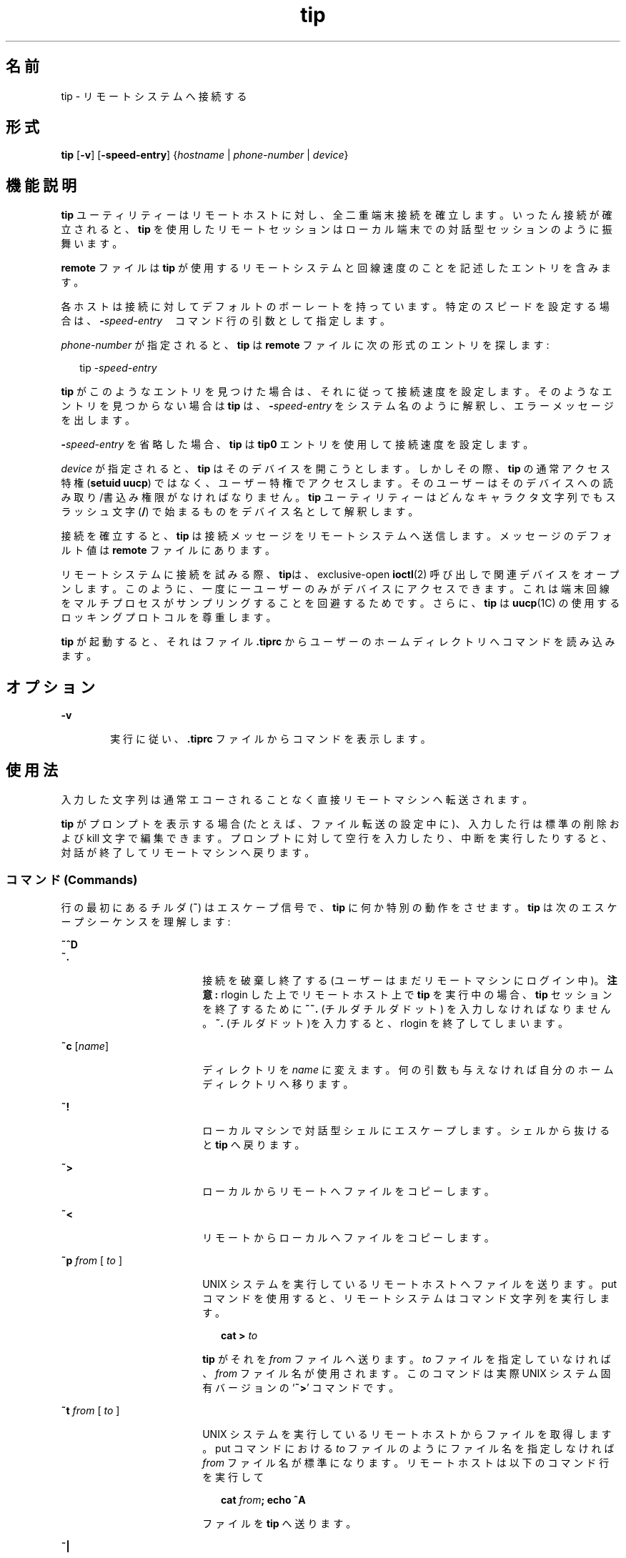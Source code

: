 '\" te
.\"  Copyright (c) 1980 Regents of the University of California. All rights reserved. The Berkeley software License Agreement specifies the terms and conditions for redistribution. Copyright (c) 2001, Sun Microsystems, Inc. All Rights Reserved
.TH tip 1 "2001 年 11 月 28 日" "SunOS 5.11" "ユーザーコマンド"
.SH 名前
tip \- リモートシステムへ接続する
.SH 形式
.LP
.nf
\fBtip\fR [\fB-v\fR] [\fB-speed-entry\fR] {\fIhostname\fR | \fIphone-number\fR | \fIdevice\fR}
.fi

.SH 機能説明
.sp
.LP
\fBtip\fR ユーティリティーはリモートホストに対し、全二重端末接続を確立します。いったん接続が確立されると、\fBtip\fR を使用したリモートセッションはローカル端末での対話型セッションのように振舞います。
.sp
.LP
\fBremote\fR ファイルは \fBtip\fR が使用するリモートシステムと回線速度のことを記述したエントリを含みます。
.sp
.LP
各ホストは接続に対してデフォルトのボーレートを持っています。特定のスピードを設定する場合は、\fB-\fR\fIspeed-entry\fR　コマンド行の引数として指定します。
.sp
.LP
\fIphone-number\fR が指定されると、\fBtip\fR は \fBremote\fR ファイルに次の形式のエントリを探します:
.sp
.in +2
.nf
tip -\fIspeed-entry\fR
.fi
.in -2
.sp

.sp
.LP
\fBtip\fR がこのようなエントリを見つけた場合は、それに従って接続速度を設定します。そのようなエントリを見つからない場合は\fBtip\fR は、\fB-\fR\fIspeed-entry\fR をシステム名のように解釈し、エラーメッセージを出します。
.sp
.LP
\fB-\fR\fIspeed-entry\fR を省略した場合、\fBtip\fR は \fBtip0\fR エントリを使用して接続速度を設定します。
.sp
.LP
\fIdevice\fR が指定されると、\fBtip\fR はそのデバイスを開こうとします。しかしその際、\fBtip\fR の通常アクセス特権 (\fBsetuid uucp\fR) ではなく、ユーザー特権でアクセスします。そのユーザーはそのデバイスへの読み取り/書込み権限がなければなりません。\fBtip\fR ユーティリティーはどんなキャラクタ文字列でもスラッシュ文字 (\|\fB/\fR\|) で始まるものをデバイス名として解釈します。
.sp
.LP
接続を確立すると、\fBtip\fR は接続メッセージをリモートシステムへ送信します。メッセージのデフォルト値は \fBremote\fR ファイルにあります。
.sp
.LP
リモートシステムに接続を試みる際、\fBtip\fRは、exclusive-open \fBioctl\fR(2) 呼び出しで関連デバイスをオープンします。このように、一度に一ユーザーのみがデバイスにアクセスできます。これは端末回線をマルチプロセスがサンプリングすることを回避するためです。さらに、\fBtip\fR は \fBuucp\fR(1C) の使用するロッキングプロトコルを尊重します。
.sp
.LP
\fBtip\fR が起動すると、それはファイル \fB\&.tiprc\fR からユーザーのホームディレクトリへコマンドを読み込みます。
.SH オプション
.sp
.ne 2
.mk
.na
\fB\fB-v\fR\fR
.ad
.RS 6n
.rt  
実行に従い、\fB\&.tiprc\fR ファイルからコマンドを表示します。
.RE

.SH 使用法
.sp
.LP
入力した文字列は通常エコーされることなく直接リモートマシンへ転送されます。
.sp
.LP
\fBtip\fR がプロンプトを表示する場合 (たとえば、ファイル転送の設定中に)、入力した行は標準の削除および kill 文字で編集できます。プロンプトに対して空行を入力したり、中断を実行したりすると、対話が終了してリモートマシンへ戻ります。
.SS "コマンド (Commands)"
.sp
.LP
行の最初にあるチルダ (\fB~\fR) はエスケープ信号で、\fBtip\fR に何か特別の動作をさせます。\fBtip\fR は次のエスケープシーケンスを理解します:
.sp
.ne 2
.mk
.na
\fB\fB~^D\fR\fR
.ad
.br
.na
\fB\fB~.\fR\fR
.ad
.RS 18n
.rt  
接続を破棄し終了する (ユーザーはまだリモートマシンにログイン中)。\fB注意:\fR rlogin した上でリモートホスト上で \fBtip\fR を実行中の場合、 \fBtip\fR セッションを終了するために \fB~~.\fR (チルダチルダドット) を入力しなければなりません。\fB~.\fR (チルダドット)を入力すると、rlogin を終了してしまいます。
.RE

.sp
.ne 2
.mk
.na
\fB\fB~c\fR [\fIname\fR]\fR
.ad
.RS 18n
.rt  
ディレクトリを \fIname\fR に変えます。何の引数も与えなければ自分のホームディレクトリへ移ります。
.RE

.sp
.ne 2
.mk
.na
\fB\fB~!\fR\fR
.ad
.RS 18n
.rt  
ローカルマシンで対話型シェルにエスケープします。シェルから抜けると \fBtip\fR へ戻ります。
.RE

.sp
.ne 2
.mk
.na
\fB\fB~>\fR\fR
.ad
.RS 18n
.rt  
ローカルからリモートへファイルをコピーします。
.RE

.sp
.ne 2
.mk
.na
\fB\fB~<\fR\fR
.ad
.RS 18n
.rt  
リモートからローカルへファイルをコピーします。
.RE

.sp
.ne 2
.mk
.na
\fB\fB~p\fR\fI from\fR [\fI to \fR]\fR
.ad
.RS 18n
.rt  
UNIX システムを実行しているリモートホストへファイルを送ります。put コマンドを使用すると、リモートシステムはコマンド文字列を実行します。
.sp
.in +2
.nf
\fBcat > \fR\fIto\fR
.fi
.in -2
.sp

\fBtip\fR がそれを \fIfrom\fR ファイルへ送ります。\fIto\fR ファイルを指定していなければ、\fIfrom\fR ファイル名が使用されます。このコマンドは実際 UNIX システム固有バージョンの `\fB~>\fR' コマンドです。
.RE

.sp
.ne 2
.mk
.na
\fB\fB~t\fR\fI from\fR [\fI to \fR]\fR
.ad
.RS 18n
.rt  
UNIX システムを実行しているリモートホストからファイルを取得します。put コマンドにおける \fIto\fR ファイルのようにファイル名を指定しなければ \fIfrom\fR ファイル名が標準になります。リモートホストは以下のコマンド行を実行して 
.sp
.in +2
.nf
\fBcat \fR\fIfrom\fR\fB\|;  echo ^A\fR
.fi
.in -2
.sp

ファイルを \fBtip\fR へ送ります。
.RE

.sp
.ne 2
.mk
.na
\fB\fB~|\fR\fR
.ad
.RS 18n
.rt  
リモートコマンドの出力をローカルプロセスへパイプします。ローカルシステムへ送られたコマンド文字列はシェルで処理されます。
.RE

.sp
.ne 2
.mk
.na
\fB\fB~C\fR\fR
.ad
.RS 18n
.rt  
プログラムをリモートマシンへ接続します。プログラムへ送られたコマンド文字列はシェルで処理されます。プログラムはファイル記述子 0 をリモート入力行、 1 をリモート出力行、 2 を tty 標準エラーとして継承します。
.RE

.sp
.ne 2
.mk
.na
\fB\fB~$\fR\fR
.ad
.RS 18n
.rt  
ローカルプロセスの出力をリモートホストへパイプします。ローカルシステムへ送られたコマンド文字列はシェルで処理されます。
.RE

.sp
.ne 2
.mk
.na
\fB\fB~#\fR\fR
.ad
.RS 18n
.rt  
\fBBREAK\fR をリモートシステムへ送ります。
.RE

.sp
.ne 2
.mk
.na
\fB\fB~s\fR\fR
.ad
.RS 18n
.rt  
変数を設定します(下記参照)。
.RE

.sp
.ne 2
.mk
.na
\fB\fB~^Z\fR\fR
.ad
.RS 18n
.rt  
\fBtip\fR を終了します。C シェルのようにジョブ制御をサポートするシェルの元で実行した場合にのみ使用可能です。
.RE

.sp
.ne 2
.mk
.na
\fB\fB~^Y\fR\fR
.ad
.RS 18n
.rt  
\fBtip\fR の "local side" のみを停止し ま す。C シェルのようにジョブ制御をサポートするシェルの元で実行した場合にのみ使用可能です。\fBtip\fR の "remote side"、すなわち、リモートホストからの出力を表示する側面は実行し続けるということです。
.RE

.sp
.ne 2
.mk
.na
\fB\fB~?\fR\fR
.ad
.RS 18n
.rt  
チルダエスケープの要約を取得します。
.RE

.sp
.LP
ファイルのコピーにはリモートホストの協力をいくらか必要とします。ファイルを送るために \fB~>\fR または \fB~<\fR エスケープを使用する場合、\fBtip\fR は (送信または受信する) ファイル名を求めます。そしてリモートホストからファイルを受信する場合、リモートホストへコマンドが送信されます。\fBtip\fR がファイルを転送中、転送行数はスクリーンに表示され続けます。ファイル転送は割り込みによって中断されます。
.SS "Auto-call ユニット"
.sp
.LP
\fBtip\fR は、多くの　auto-call ユニット (\fBACU\fR) を使用したリモートホストへのダイアルアップに使用することができます。リモートシステムの説明が \fBdu\fR 機能を含んでいれば、\fBtip\fR は提供された call ユニット (\fBcu\fR)、\fBACU\fR タイプ (\fBat\fR)、電話番号 (\fBpn\fR) を使用します。通常、\fBtip\fR ダイアル中に詳細なメッセージを表示します。
.sp
.LP
接続の確立に使用した auto-dialer の種類によっては、接続時に、リモートホストに文字化けした内容が送信されているかもしれません。別ホストに向けて最初に入力した文字が必ず最初に届くとは限りません。推奨されるやり方は接続確立したところでただちに \fBkill\fR 文字を入力することです。(ほとんどの UNIX システムは \fB@\fR か Control-U を初期 kill 文字としてサポートしています)。
.sp
.LP
\fBtip\fR は今のところ Ventel MD-212+ モデムと DC Hayes 互換モデムをサポートしています。
.sp
.LP
\fBtip\fR がダイアルするために Hayes 互換モデムを初期化すると、  それはモデムを auto-answer に設定します。通常、通信が終了すると、\fBtip\fR は\fBDTR\fR を落としモデムを "hang up" させます。
.sp
.LP
ほとんどのモデムは \fBDTR\fR が落ちたとき、自分でプログラム以前の状態に再初期化するよう、設定できます。必要な場合は、この方法でモデムをリセットし auto-answer を無効にできます。
.sp
.LP
さらに、電話番号をヘイズの \fBS\fR コマンドで開始して、モデムをダイアル前に設定することができます。たとえば、auto-answer を無効にするには、\fBpn=S0=0DT5551212\fR のようにして全電話番号を \fB/etc/remote\fR の中に設定できます。\fBS0=0\fR は auto-answer を無効にします。
.SS "リモートホストの説明"
.sp
.LP
リモートホストの説明は通常 system-wide ファイル  \fB/etc/remote\fR の中に あります。 しかし、ユーザーは個人的な説明のファイル(と電話番号を) シェル変数 \fBREMOTE\fR に定義してエクスポートすることもできます。\fBremote\fR は \fBtip\fR  によって読み取り可能でなければなりません。しかし電話番号を記述した二次ファイルはユー ザーによってのみ読み取り可能でも構いません。この二次電話番号ファイルはシェル変数 \fBPHONES\fR が定義されエクスポートされない限り \fB/etc/phones\fR です。電話番号ファイルは以下の書式に従った行を含みます:
.sp
.in +2
.nf
\fIsystem-name phone-number\fR
.fi
.in -2
.sp

.sp
.LP
システムのための各電話番号は接続を確立するかファイルの終わりに到達するまで試されます。電話番号は `\fB0123456789\(mi=*\fR' で構成されます。`\fB=\fR' と `\fB*\fR' は第二発信音を (\fBACU\fR に応じて) 待つべきであるということを示すために使用されます。
.SS "tip の内部変数"
.sp
.LP
\fBtip\fR は通常の操作に使用する変数のセットを持っています。これらの変数のいくつかは一般ユーザーには読み取り専用です。(root ユーザーは何でも変更することができます)。変数は \fB~s\fR エスケープ で表示、設定できます。変数の構文は \fBvi\fR(1) と \fBmail\fR(1) にならって作られています。\fBall\fR を \fB~s\fR エスケープの引数として与えることでユーザーが読むことの出来るすべての値が表示されます。 その代わりに、\fB?\fR ユーザーは最後に ?  をつけることで指定の値を表示するよう要求できます。たとえば、`\fB~s escape?\fR' は現在のエスケープ文字を表示します。
.sp
.LP
値は数値 (num)、文字列 (str)、文字型 (char)またははブール (bool) 値です。ブール値は単に名前を特定するためにのみ設定されます。それらは名前の先頭に \fB!\fR を追加することでリセットされるかもしれません。他の変数は \fB=\fR と値を後ろに付けることで設定します。全割り当てに空白があってはいけません。1 セットのコマンドで値の数値を調べたり設定したりできます。
.sp
.LP
変数は実行時に設定コマンドを(\fB~s\fR を前につけることなしに)ユーザーのホームディレクトリにある \fB\&.tiprc\fR ファイルに記述することで初期化できます。\fB-v\fR オプションは \fBtip\fR が設定されたとおりに表示します。\fB#\fR の印をつけたコメントを \fB\&.tiprc\fR ファイルの中に記述できます。
.sp
.LP
最後に、変数名は完全に指定するか省略形も指定できます。次に示すのは \fBtip\fR の理解できる変数です。
.sp
.ne 2
.mk
.na
\fB\fBbeautify\fR\fR
.ad
.RS 16n
.rt  
(bool) セッションが用意されると出力不可能な文字列を破棄します。 省略形 \fBbe\fR。\fBnb\fR 能力がある場合は、\fBbeautify\fR はまず \fBoff\fR に設定されます。そうでない場合は、\fBbeautify\fR はまず \fBon\fR に設定されます。
.RE

.sp
.ne 2
.mk
.na
\fB\fBbaudrate\fR\fR
.ad
.RS 16n
.rt  
(num) 接続確立時のボーレート。省略形は \fBba\fR。ボーレートがコマンド行で指定された場合は、\fBbaudrate\fR はまず指定した値に設定されます。または、\fBbr\fR 能力がある場合は、\fBbaudrate\fR はまずその能力に合わせて設定されます。そうでない場合は、\fBbaudrate\fR は 300 ボーに設定されます。いったん \fBtip\fR が起動すると、\fBbaudrate\fR はスーパーユーザーのみが変更できます。
.RE

.sp
.ne 2
.mk
.na
\fB\fBdialtimeout\fR\fR
.ad
.RS 16n
.rt  
(num) 電話番号をダイヤルしているとき、接続が確立するまでに待つ時間(秒)。省略形は \fBdial\fR。\fBdialtimeout\fR はまず 60 秒に設定され、スーパーユーザーのみが変更できます。
.RE

.sp
.ne 2
.mk
.na
\fB\fBdisconnect\fR\fR
.ad
.RS 16n
.rt  
(str) 切断するためにリモートホストへ送る文字列。省略形は \fBdi\fR。 \fBdi\fR 能力がある場合は、\fBdisconnect\fR はまずその能力に合わせて設定されます。そうでない場合は、\fBdisconnect\fR は NULL 文字列 (\fB""\fR)に設定されます。
.RE

.sp
.ne 2
.mk
.na
\fB\fBechocheck\fR\fR
.ad
.RS 16n
.rt  
(bool) 転送された最終文字のエコーを待つことでファイル転送中にリモートホストと同期します。省略形は \fBec\fR。\fBec\fR 能力がある場合は、\fBechocheck\fR はまず \fBon\fR に設定されます。そうでない場合は、\fBechocheck\fR はまず \fBoff\fR に設定されます。
.RE

.sp
.ne 2
.mk
.na
\fB\fBeofread\fR\fR
.ad
.RS 16n
.rt  
(str) ファイル転送コマンド \fB~<\fR の最中に転送終了を示す文字列。省略形は \fBeofr\fR。\fBie\fR 能力がある場合は、\fBeofread\fR はまず値をその能力に設定します。そうでない場合は、\fBeofread\fR は NULL 文字列 (\fB""\fR) に設定されます。
.RE

.sp
.ne 2
.mk
.na
\fB\fBeofwrite\fR\fR
.ad
.RS 16n
.rt  
(str) 文字列はファイル転送コマンド \fB~>\fR の最中に転送終了を示す文字列。省略形は \fBeofw\fR。\fBoe\fR 能力がある場合は、\fBeofread\fR はまず値をその能力に設定します。そうでない場合は、\fBeofread\fR は NULL 文字列 (\fB""\fR) に設定されます。
.RE

.sp
.ne 2
.mk
.na
\fB\fBeol\fR\fR
.ad
.RS 16n
.rt  
(str) 行の終わりを示す文字列。\fBtip\fR は end-of-line の後でのみエスケープ文字を認識します。\fBel\fR 能力がある場合は、\fBeol\fR はまずその能力に合わせて設定されます。そうでない場合は、\fBeol\fR は NULL 文字列 (\fB""\fR)に設定されます。
.RE

.sp
.ne 2
.mk
.na
\fB\fBescape\fR\fR
.ad
.RS 16n
.rt  
(char) (escape) 文字列を頭につけるコマンド。省略形は \fBes\fR。\fBes\fR 能力がある場合は、\fBescape\fR はまずその能力に合わせて設定されます。そうでない場合、\fBescape\fR は `\fB\|~\|\fR\&' に設定されます。
.RE

.sp
.ne 2
.mk
.na
\fB\fBetimeout\fR\fR
.ad
.RS 16n
.rt  
(num) \fBechocheck\fR が設定されているとき、\fBtip\fR がエコーチェックの応答を待たなければならない時間 (秒単位)。省略形は \fBet\fR。\fBet\fR 能力がある場合は、\fBetimeout\fR はまずその能力に合わせて設定されます。そうでない場合は、\fBetimeout\fR は 10 秒に設定されます。
.RE

.sp
.ne 2
.mk
.na
\fB\fBexceptions\fR\fR
.ad
.RS 16n
.rt  
(str) beautify スイッチによって破棄してはいけない文字列。省略形は \fBex\fR。\fBex\fR 能力がある場合は、\fBexceptions\fR はまずその能力に合わせて値を設定します。そうでない場合は、\fBexceptions\fR は `\fB\et\en\ef\eb\fR\&' に設定されます。
.RE

.sp
.ne 2
.mk
.na
\fB\fBforce\fR\fR
.ad
.RS 16n
.rt  
(char) リテラルデータ転送を強制するための文字列。省略形は \fBfo\fR。\fBfo\fR 能力がある場合は、\fBforce\fR はまず値をその能力に合わせて設定します。そうでない場合は、\fBforce\fR は \fB\e377\fR (使用不能)に設定されます。
.RE

.sp
.ne 2
.mk
.na
\fB\fBframesize\fR\fR
.ad
.RS 16n
.rt  
(num) ファイル受信時にファイルシステム書込み間でバッファーするデータ量 (バイト単位)。省略形は \fBfr\fR。\fBfs\fR 能力がある場合は、\fBframesize\fR はまず値をその能力に合わせて設定します。そうでない場合は、\fBframesize\fR は \fB1024\fR に設定されます。
.RE

.sp
.ne 2
.mk
.na
\fB\fBhalfduplex\fR\fR
.ad
.RS 16n
.rt  
(bool) ホストが半二重なのでローカルエコーを行います。省略形は \fBhdx\fR。\fBhd\fR 能力がある場合は、\fBhalfduplex\fR はまず \fBon\fR に設定されます。そうでない場合は、\fBhalfduplex\fR はまず \fBoff\fR に設定されます。
.RE

.sp
.ne 2
.mk
.na
\fB\fBhardwareflow\fR\fR
.ad
.RS 16n
.rt  
(bool) ハードウェアフロー制御を行います。省略形は \fBhf\fR。\fBhf\fR 能力がある場合は、\fBhardwareflow\fR はまず \fBon\fR に設定されます。そうでない場合は、\fBhardwareflowcontrol\fR はまず \fBoff\fR に設定されます。
.RE

.sp
.ne 2
.mk
.na
\fB\fBhost\fR\fR
.ad
.RS 16n
.rt  
(str) 接続したホストの名前。省略形は \fBho\fR。\fBhost\fR  はコマンド行上で与えられるか \fBHOST\fR 環境変数で設定した名前に恒久的に設定されます。
.RE

.sp
.ne 2
.mk
.na
\fB\fBlocalecho\fR\fR
.ad
.RS 16n
.rt  
(bool) \fBhalfduplex\fR と同義。省略形は \fBle\fR。
.RE

.sp
.ne 2
.mk
.na
\fB\fBlog\fR\fR
.ad
.RS 16n
.rt  
(str) 外向けの電話かけに関するログ情報ファイルの名前。\fBlog\fR はまず \fB/var/adm/aculog\fR に設定されます。それからスーパーユーザーのみが調査または変更できます。
.RE

.sp
.ne 2
.mk
.na
\fB\fBparity\fR\fR
.ad
.RS 16n
.rt  
(str) リモートホストに更新するときパリティーが生成されチェックされます。 省略形 \fBpar\fR。指定可能な値は:  
.sp
.ne 2
.mk
.na
\fB\fBnone\fR>\fR
.ad
.br
.na
\fB\fBzero\fR\fR
.ad
.RS 9n
.rt  
入力ではパリティーはチェックされません。そして出力ではパリティーはゼロに設定されます。
.RE

.sp
.ne 2
.mk
.na
\fB\fBone\fR\fR
.ad
.RS 9n
.rt  
入力ではパリティーはチェックされません。そして出力ではパリティービットが設定されます。
.RE

.sp
.ne 2
.mk
.na
\fB\fBeven\fR\fR
.ad
.RS 9n
.rt  
入力では偶数パリティーがチェックされ、出力では生成されます。
.RE

.sp
.ne 2
.mk
.na
\fB\fBodd\fR\fR
.ad
.RS 9n
.rt  
入力では奇数パリティーがチェックされ、出力では生成されます。
.RE

\fBpa\fR 能力がある場合は、\fBparity\fR はまず値をその能力に設定します。 そうでない場合は、\fBparity\fR は \fBnone\fR に設定されます。
.RE

.sp
.ne 2
.mk
.na
\fB\fBphones\fR\fR
.ad
.RS 16n
.rt  
隠し電話番号を入れておくファイル。もし環境変数 \fBPHONES\fR が設定されていれば、\fBphones\fR は \fBPHONES\fR の値に設定されます。そうでない場合は、\fBphones\fR は \fB/etc/phones\fR に設定されます。\fBphones\fR の値は \fBtip\fR から変更することはできません。
.RE

.sp
.ne 2
.mk
.na
\fB\fBprompt\fR\fR
.ad
.RS 16n
.rt  
(char) リモートホストで「行の終端」を示す文字列。省略形 \fBpr\fR。この値はデータ転送中、同期を行うために使用されます。ファイル転送コマンド中の行数はこの文字列の受領によって確定します。\fBpr\fR 能力がある場合は、 \fBprompt\fR  はまず値をその能力に合わせ ます。そうでない場合は、\fBprompt\fR は \fB\en\fR に設定されます。
.RE

.sp
.ne 2
.mk
.na
\fB\fBraise\fR\fR
.ad
.RS 16n
.rt  
(bool) 大文字マッピングモード。省略形は \fBra\fR。このモードが有効化されていると、リモートマシンとの転送においてすべての文字は \fBtip\fR によって大文字に割り当てられます。\fBra\fR 能力がある場合は、\fBraise\fR はまず \fBon\fR に設定されます。そうでない場合は、\fBraise\fR はまず \fBoff\fR に設定されます。
.RE

.sp
.ne 2
.mk
.na
\fB\fBraisechar\fR\fR
.ad
.RS 16n
.rt  
(char) 大文字マッピングモードを切り替える入力文字。省略形は \fBrc\fR。\fBrc\fR 能力がある場合は、\fBraisechar\fR はまずその能力に合わせて設定されます。そうでない場合は、\fBraisechar\fR は \fB\e377\fR (使用不能)に設定されます。
.RE

.sp
.ne 2
.mk
.na
\fB\fBrawftp\fR\fR
.ad
.RS 16n
.rt  
(bool) ファイル転送中に全文字列を送信します。印刷不可能文字をフィルタせず、\fB\en\fR を \fB\er\fR にのような変換を行わない。省略形は \fBraw\fR。\fBrw\fR 能力がある場合は、\fBrawftp\fR はまず \fBon\fR に設定されます。そうでない場合は、\fBrawftp\fR はまず \fBoff\fR に設定されます。
.RE

.sp
.ne 2
.mk
.na
\fB\fBrecord\fR\fR
.ad
.RS 16n
.rt  
(str) セッションスクリプトが記録されるファイル名。省略形は \fBrec\fR。\fBre\fR 能力がある場合は、\fBrecord\fR はまずその能力に合わせて設定されます。そうでない場合は、\fBrecord\fR は \fBtip.record\fR に設定されます。
.RE

.sp
.ne 2
.mk
.na
\fB\fBremote\fR\fR
.ad
.RS 16n
.rt  
リモートシステム説明を記載したファイル。環境変数 \fBREMOTE\fR が設定されていれる場合、\fBremote\fR は \fBREMOTE\fR の値に設定されます。そうでない場合は、\fBremote\fR は \fB/etc/remote\fR に設定されます。 \fBremote\fR の値は \fBtip\fR で変更することはできません。
.RE

.sp
.ne 2
.mk
.na
\fB\fBscript\fR\fR
.ad
.RS 16n
.rt  
(bool) セッションスクリプトモード。省略形は \fBsc\fR。\fBscript\fR が\fBon\fR の時、\fBtip\fR はリモートホストによって転送されたすべてを \fBrecord\fR の中に指定されたスクリプト記録ファイルに記録します。\fBbeautify\fR スイッチが on の場合、\fBASCII\fR 文字のみがスクリプトファイルに含まれます。(これらの文字は 040 と 0177 の間 です)。値 \fBexceptions\fR は通常の beautify ルールにはずれる文字を示すために使用します。\fBsc\fR 能力がある場合は、\fBscript\fR はまず \fBon\fR に設定されます。そうでない場合は、\fB script\fR はまず \fBoff\fR に設定されます。
.RE

.sp
.ne 2
.mk
.na
\fB\fBtabexpand\fR\fR
.ad
.RS 16n
.rt  
(bool) ファイル転送中 \fBTAB\fR 文字を \fBSPACE\fR 文字に展開します。 省略形 \fBtab\fR。\fBtabexpand\fRが \fBon\fR のとき、各 tab は 8 つの SPACE 文字に展開されます。\fBtb\fR 能力があれば\fBtabexpand\fR はまず \fBon\fR に設定されます。そうでない場合は、\fBtabexpand\fR はまず \fBoff\fR に設定されます。
.RE

.sp
.ne 2
.mk
.na
\fB\fBtandem\fR\fR
.ad
.RS 16n
.rt  
(bool) リモートホストから送られるデータのレートを制限するために \fBXON\fR/\fBXOFF\fR フロー制御を使用します。省略形は \fBta\fR。\fBnt\fR 能力がある場合は、\fBtandem\fR はまず \fBoff\fR に設定されます。そうでない場合は、\fBtandem\fR はまず \fBon\fR に設定されます。
.RE

.sp
.ne 2
.mk
.na
\fB\fBverbose\fR\fR
.ad
.RS 16n
.rt  
(bool) 冗長モード。省略形は \fBverb\fR。冗長モードが有効な場合、\fBtip\fR はダイアル中にメッセージを、ファイル転送操作中に現在の電話番号を、さらに多くを表示します。\fBnv\fR 能力がある場合は、\fBverbose\fR はまず \fBoff\fR に設定されます。そうでない場合は、\fBverbose\fR はまず \fBon\fR に設定されます。
.RE

.sp
.ne 2
.mk
.na
\fB\fBSHELL\fR\fR
.ad
.RS 16n
.rt  
(str) \fB~!\fR コマンドに使用されるシェル。標準値は \fB/bin/sh\fR です、そうでない場合は環境から取得されます。
.RE

.sp
.ne 2
.mk
.na
\fB\fBHOME\fR\fR
.ad
.RS 16n
.rt  
(str) \fB~c\fR コマンドの使用するホームディレクトリ。標準値は環境から取得されます。
.RE

.SH 使用例
.LP
\fB例 1 \fRtip コマンドを使う
.sp
.LP
ファイル転送に使用するダイアログの例は以下の通りです。

.sp
.in +2
.nf
arpa% \fBtip monet\fR
[connected]
\&...(assume we are talking to a UNIX system)...
ucbmonet login: sam
Password:
monet% cat  sylvester.c
~> Filename: sylvester.c
32 lines transferred in 1 minute 3 seconds
monet%
monet% ~< Filename: reply.c
List command for remote host: cat reply.c
65 lines transferred in 2 minutes
monet%
\&...(or, equivalently)...
monet% ~p sylvester.c
\&...(actually echoes as ~[put] sylvester.c)...
32 lines transferred in 1 minute 3 seconds
monet%
monet% ~t reply.c
\&...(actually echoes as ~[take] reply.c)...
65 lines transferred in 2 minutes
monet%
\&...(to print a file locally)...
monet% ~|Local command: pr h sylvester.c | lpr
List command for remote host: cat sylvester.c
monet% ~^D
[EOT]
\&...(back on the local system)... 
.fi
.in -2
.sp

.SH 環境
.sp
.LP
次の環境変数は \fBtip\fR によって読み込まれます。
.sp
.ne 2
.mk
.na
\fB\fBREMOTE\fR\fR
.ad
.RS 10n
.rt  
\fBremote\fR ファイルの場所。
.RE

.sp
.ne 2
.mk
.na
\fB\fBPHONES\fR\fR
.ad
.RS 10n
.rt  
個人電話番号が記載されているファイルの場所。
.RE

.sp
.ne 2
.mk
.na
\fB\fBHOST\fR\fR
.ad
.RS 10n
.rt  
デフォルト接続先ホスト。
.RE

.sp
.ne 2
.mk
.na
\fB\fBHOME\fR\fR
.ad
.RS 10n
.rt  
ユーザーのログインディレクトリ(chdirs のために)。
.RE

.sp
.ne 2
.mk
.na
\fB\fBSHELL\fR\fR
.ad
.RS 10n
.rt  
`\fB~!\fR' エスケープでフォークするシェル。
.RE

.SH ファイル
.sp
.ne 2
.mk
.na
\fB\fB/etc/phones\fR\fR
.ad
.RS 29n
.rt  

.RE

.sp
.ne 2
.mk
.na
\fB\fB/etc/remote\fR\fR
.ad
.RS 29n
.rt  

.RE

.sp
.ne 2
.mk
.na
\fB\fB/var/spool/locks/LCK.\|.*\fR\fR
.ad
.RS 29n
.rt  
\fBUUCP\fR との競合を避けるためのロックファイル
.RE

.sp
.ne 2
.mk
.na
\fB\fB/var/adm/aculog\fR\fR
.ad
.RS 29n
.rt  
外向けの発信がログされるファイル
.RE

.sp
.ne 2
.mk
.na
\fB\fB~/.tiprc\fR\fR
.ad
.RS 29n
.rt  
初期化ファイル
.RE

.SH 属性
.sp
.LP
属性についての詳細は、\fBattributes\fR(5) を参照してください。
.sp

.sp
.TS
tab() box;
cw(2.75i) |cw(2.75i) 
lw(2.75i) |lw(2.75i) 
.
属性タイプ属性値
_
使用条件system/core-os
.TE

.SH 関連項目
.sp
.LP
\fBcu\fR(1C), \fBmail\fR(1), \fBuucp\fR(1C), \fBvi\fR(1), \fBioctl\fR(2), \fBattributes\fR(5)
.SH 使用上の留意点
.sp
.LP
2 つの追加変数 \fBchardelay\fR と \fBlinedelay\fR があるが現在は実装していない。

